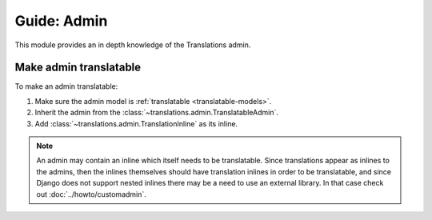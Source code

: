 ************
Guide: Admin
************

This module provides an in depth knowledge of the Translations admin.

Make admin translatable
=======================

To make an admin translatable:

1. Make sure the admin model is :ref:`translatable <translatable-models>`.
2. Inherit the admin from the :class:`~translations.admin.TranslatableAdmin`.

   .. literalinclude:: ../../sample/admin.py
      :lines: 2

   .. literalinclude:: ../../sample/admin.py
      :pyobject: ContinentAdmin
      :emphasize-lines: 1

3. Add :class:`~translations.admin.TranslationInline` as its inline.

   .. literalinclude:: ../../sample/admin.py
      :lines: 2

   .. literalinclude:: ../../sample/admin.py
      :pyobject: ContinentAdmin
      :emphasize-lines: 2

.. note::

   An admin may contain an inline which itself needs to be translatable. Since
   translations appear as inlines to the admins, then the inlines themselves
   should have translation inlines in order to be translatable, and since
   Django does not support nested inlines there may be a need to use an
   external library. In that case check out :doc:`../howto/customadmin`.
